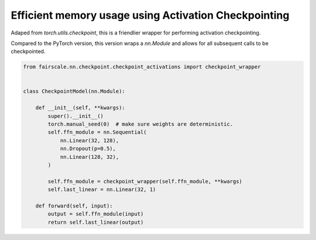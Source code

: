 Efficient memory usage using Activation Checkpointing
=====================================================

Adaped from `torch.utils.checkpoint`, this is a friendlier wrapper for performing activation checkpointing.

Compared to the PyTorch version, this version wraps a `nn.Module` and allows for all subsequent calls to be
checkpointed. 

.. code-block:: python


    from fairscale.nn.checkpoint.checkpoint_activations import checkpoint_wrapper


    class CheckpointModel(nn.Module):

        def __init__(self, **kwargs):
            super().__init__()
            torch.manual_seed(0)  # make sure weights are deterministic.
            self.ffn_module = nn.Sequential(
                nn.Linear(32, 128),
                nn.Dropout(p=0.5),
                nn.Linear(128, 32),
            )
            
            self.ffn_module = checkpoint_wrapper(self.ffn_module, **kwargs)
            self.last_linear = nn.Linear(32, 1)

        def forward(self, input):
            output = self.ffn_module(input)
            return self.last_linear(output)
